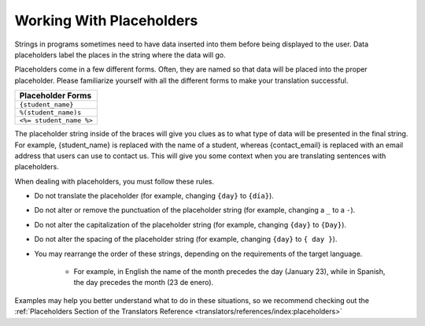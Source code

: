 Working With Placeholders
#########################

Strings in programs sometimes need to have data inserted into them before being
displayed to the user. Data placeholders label the places in the string where
the data will go.

Placeholders come in a few different forms. Often, they are named so that data
will be placed into the proper placeholder. Please familiarize yourself with all
the different forms to make your translation successful.

.. list-table::
   :header-rows: 1

   * - Placeholder Forms
   * - ``{student_name}``

   * - ``%(student_name)s``

   * - ``<%= student_name %>``

The placeholder string inside of the braces will give you clues as to what type
of data will be presented in the final string. For example, {student_name} is
replaced with the name of a student, whereas {contact_email} is replaced with an
email address that users can use to contact us. This will give you some context
when you are translating sentences with placeholders.

When dealing with placeholders, you must follow these rules.

* Do not translate the placeholder (for example, changing ``{day}`` to ``{día}``).

* Do not alter or remove the punctuation of the placeholder string (for example,
  changing a ``_`` to a ``-``).

* Do not alter the capitalization of the placeholder string (for example,
  changing ``{day}`` to ``{Day}``).

* Do not alter the spacing of the placeholder string (for example, changing
  ``{day}`` to ``{ day }``).

* You may rearrange the order of these strings, depending on the requirements of
  the target language.

   * For example, in English the name of the month precedes the day (January
     23), while in Spanish, the day precedes the month (23 de enero).

Examples may help you better understand what to do in these situations, so we
recommend checking out the :ref:`Placeholders Section of the Translators
Reference <translators/references/index:placeholders>`

.. seealso::

   * :ref:`Placeholders Reference <translators/references/index:placeholders>`

   * :doc:`working-with-html`
